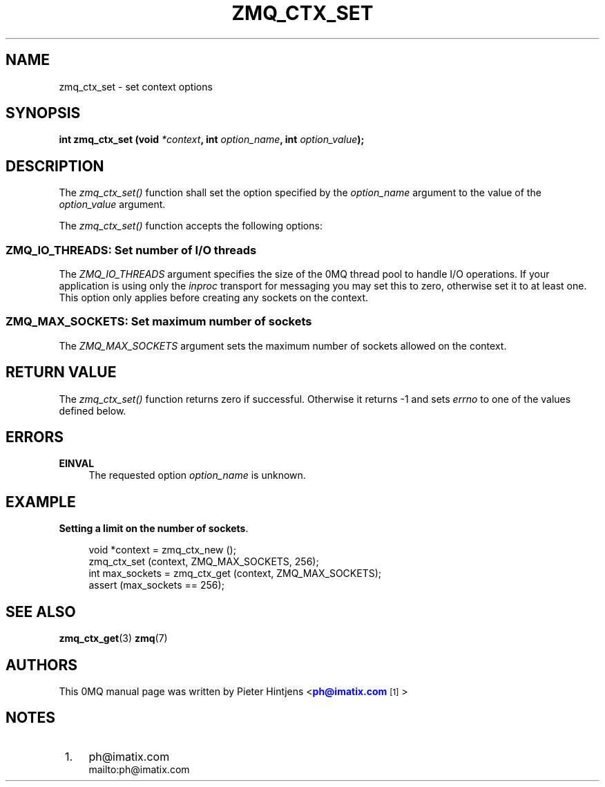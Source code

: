 '\" t
.\"     Title: zmq_ctx_set
.\"    Author: [see the "AUTHORS" section]
.\" Generator: DocBook XSL Stylesheets v1.76.1 <http://docbook.sf.net/>
.\"      Date: 10/15/2012
.\"    Manual: 0MQ Manual
.\"    Source: 0MQ 3.2.1
.\"  Language: English
.\"
.TH "ZMQ_CTX_SET" "3" "10/15/2012" "0MQ 3\&.2\&.1" "0MQ Manual"
.\" -----------------------------------------------------------------
.\" * Define some portability stuff
.\" -----------------------------------------------------------------
.\" ~~~~~~~~~~~~~~~~~~~~~~~~~~~~~~~~~~~~~~~~~~~~~~~~~~~~~~~~~~~~~~~~~
.\" http://bugs.debian.org/507673
.\" http://lists.gnu.org/archive/html/groff/2009-02/msg00013.html
.\" ~~~~~~~~~~~~~~~~~~~~~~~~~~~~~~~~~~~~~~~~~~~~~~~~~~~~~~~~~~~~~~~~~
.ie \n(.g .ds Aq \(aq
.el       .ds Aq '
.\" -----------------------------------------------------------------
.\" * set default formatting
.\" -----------------------------------------------------------------
.\" disable hyphenation
.nh
.\" disable justification (adjust text to left margin only)
.ad l
.\" -----------------------------------------------------------------
.\" * MAIN CONTENT STARTS HERE *
.\" -----------------------------------------------------------------
.SH "NAME"
zmq_ctx_set \- set context options
.SH "SYNOPSIS"
.sp
\fBint zmq_ctx_set (void \fR\fB\fI*context\fR\fR\fB, int \fR\fB\fIoption_name\fR\fR\fB, int \fR\fB\fIoption_value\fR\fR\fB);\fR
.SH "DESCRIPTION"
.sp
The \fIzmq_ctx_set()\fR function shall set the option specified by the \fIoption_name\fR argument to the value of the \fIoption_value\fR argument\&.
.sp
The \fIzmq_ctx_set()\fR function accepts the following options:
.SS "ZMQ_IO_THREADS: Set number of I/O threads"
.sp
The \fIZMQ_IO_THREADS\fR argument specifies the size of the 0MQ thread pool to handle I/O operations\&. If your application is using only the \fIinproc\fR transport for messaging you may set this to zero, otherwise set it to at least one\&. This option only applies before creating any sockets on the context\&.
.TS
tab(:);
lt lt.
T{
.sp
Default value
T}:T{
.sp
1
T}
.TE
.sp 1
.SS "ZMQ_MAX_SOCKETS: Set maximum number of sockets"
.sp
The \fIZMQ_MAX_SOCKETS\fR argument sets the maximum number of sockets allowed on the context\&.
.TS
tab(:);
lt lt.
T{
.sp
Default value
T}:T{
.sp
1024
T}
.TE
.sp 1
.SH "RETURN VALUE"
.sp
The \fIzmq_ctx_set()\fR function returns zero if successful\&. Otherwise it returns \-1 and sets \fIerrno\fR to one of the values defined below\&.
.SH "ERRORS"
.PP
\fBEINVAL\fR
.RS 4
The requested option
\fIoption_name\fR
is unknown\&.
.RE
.SH "EXAMPLE"
.PP
\fBSetting a limit on the number of sockets\fR. 
.sp
.if n \{\
.RS 4
.\}
.nf
void *context = zmq_ctx_new ();
zmq_ctx_set (context, ZMQ_MAX_SOCKETS, 256);
int max_sockets = zmq_ctx_get (context, ZMQ_MAX_SOCKETS);
assert (max_sockets == 256);
.fi
.if n \{\
.RE
.\}
.sp
.SH "SEE ALSO"
.sp
\fBzmq_ctx_get\fR(3) \fBzmq\fR(7)
.SH "AUTHORS"
.sp
This 0MQ manual page was written by Pieter Hintjens <\m[blue]\fBph@imatix\&.com\fR\m[]\&\s-2\u[1]\d\s+2>
.SH "NOTES"
.IP " 1." 4
ph@imatix.com
.RS 4
\%mailto:ph@imatix.com
.RE
